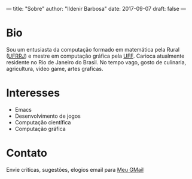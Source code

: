 ---
title: "Sobre"
author: "Ildenir Barbosa"
date: 2017-09-07
draft: false
---

* Bio

Sou um entusiasta da computação formado em matemática pela Rural
([[http://portal.ufrrj.br/][UFRRJ]]) e mestre em computação gráfica pela [[http://www.uff.br][UFF]]. Carioca atualmente residente no Rio de Janeiro do Brasil. No
tempo vago, gosto de culinaria, agricultura, video game, artes graficas.

* Interesses
  - Emacs
  - Desenvolvimento de jogos
  - Computação científica
  - Computação gráfica

* Contato
  Envie criticas, sugestões, elogios  email para [[mailto:ildenir+github@googlemail.com][Meu GMail]]
